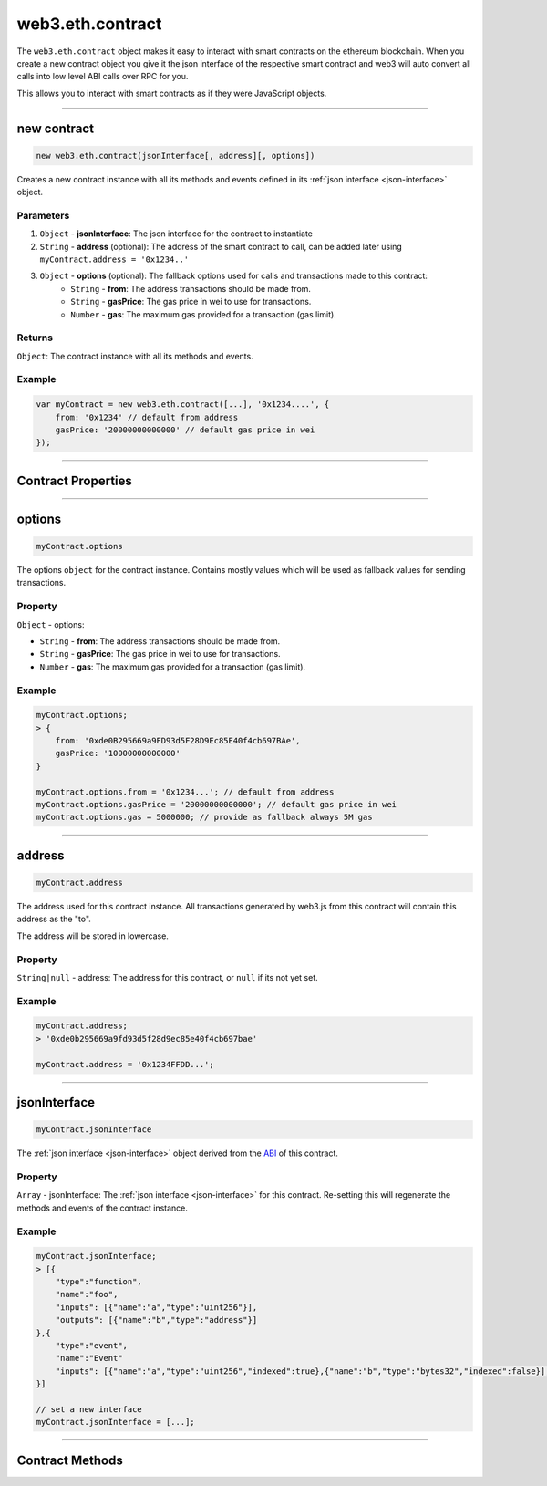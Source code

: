 .. _eth-contract:

========
web3.eth.contract
========

The ``web3.eth.contract`` object makes it easy to interact with smart contracts on the ethereum blockchain.
When you create a new contract object you give it the json interface of the respective smart contract
and web3 will auto convert all calls into low level ABI calls over RPC for you.

This allows you to interact with smart contracts as if they were JavaScript objects.


------------------------------------------------------------------------------


new contract
=========

.. index:: json interface

.. code-block:: javascript

    new web3.eth.contract(jsonInterface[, address][, options])

Creates a new contract instance with all its methods and events defined in its :ref:`json interface <json-interface>` object.

----------
Parameters
----------

1. ``Object`` - **jsonInterface**: The json interface for the contract to instantiate
2. ``String`` - **address** (optional): The address of the smart contract to call, can be added later using ``myContract.address = '0x1234..'``
3. ``Object`` - **options** (optional): The fallback options used for calls and transactions made to this contract:
    * ``String`` - **from**: The address transactions should be made from.
    * ``String`` - **gasPrice**: The gas price in wei to use for transactions.
    * ``Number`` - **gas**: The maximum gas provided for a transaction (gas limit).

-------
Returns
-------

``Object``: The contract instance with all its methods and events.


-------
Example
-------

.. code-block:: javascript

    var myContract = new web3.eth.contract([...], '0x1234....', {
        from: '0x1234' // default from address
        gasPrice: '20000000000000' // default gas price in wei
    });


------------------------------------------------------------------------------


Contract Properties
=========


------------------------------------------------------------------------------

options
=========

.. code-block:: javascript

    myContract.options

The options ``object`` for the contract instance. Contains mostly values which will be used as fallback values for sending transactions.

-------
Property
-------

``Object`` - options:

- ``String`` - **from**: The address transactions should be made from.
- ``String`` - **gasPrice**: The gas price in wei to use for transactions.
- ``Number`` - **gas**: The maximum gas provided for a transaction (gas limit).


-------
Example
-------

.. code-block:: javascript

    myContract.options;
    > {
        from: '0xde0B295669a9FD93d5F28D9Ec85E40f4cb697BAe',
        gasPrice: '10000000000000'
    }

    myContract.options.from = '0x1234...'; // default from address
    myContract.options.gasPrice = '20000000000000'; // default gas price in wei
    myContract.options.gas = 5000000; // provide as fallback always 5M gas


------------------------------------------------------------------------------


address
=========

.. code-block:: javascript

    myContract.address

The address used for this contract instance.
All transactions generated by web3.js from this contract will contain this address as the "to".

The address will be stored in lowercase.


-------
Property
-------

``String|null`` - address: The address for this contract, or ``null`` if its not yet set.


-------
Example
-------

.. code-block:: javascript

    myContract.address;
    > '0xde0b295669a9fd93d5f28d9ec85e40f4cb697bae'

    myContract.address = '0x1234FFDD...';


------------------------------------------------------------------------------


jsonInterface
=========

.. code-block:: javascript

    myContract.jsonInterface

The :ref:`json interface <json-interface>` object derived from the `ABI <https://github.com/ethereum/wiki/wiki/Ethereum-Contract-ABI>`_ of this contract.


-------
Property
-------

``Array`` - jsonInterface: The :ref:`json interface <json-interface>` for this contract. Re-setting this will regenerate the methods and events of the contract instance.


-------
Example
-------

.. code-block:: javascript

    myContract.jsonInterface;
    > [{
        "type":"function",
        "name":"foo",
        "inputs": [{"name":"a","type":"uint256"}],
        "outputs": [{"name":"b","type":"address"}]
    },{
        "type":"event",
        "name":"Event"
        "inputs": [{"name":"a","type":"uint256","indexed":true},{"name":"b","type":"bytes32","indexed":false}],
    }]

    // set a new interface
    myContract.jsonInterface = [...];


------------------------------------------------------------------------------


Contract Methods
=========
